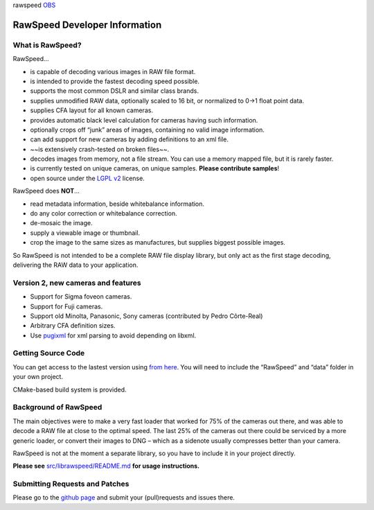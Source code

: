 rawspeed |travis-ci| |appveyor-ci| OBS_ |codecov| |coverity status|

.. |travis-ci| image:: https://travis-ci.org/darktable-org/rawspeed.svg?branch=develop
    :target: https://travis-ci.org/darktable-org/rawspeed

.. |appveyor-ci| image:: https://ci.appveyor.com/api/projects/status/7pqy0gdr9mp16xu2/branch/develop?svg=true
    :target: https://ci.appveyor.com/project/LebedevRI/rawspeed/branch/develop

.. _OBS: https://build.opensuse.org/project/monitor/home:LebedevRI

.. |codecov| image:: https://codecov.io/gh/darktable-org/rawspeed/branch/develop/graph/badge.svg
    :target: https://codecov.io/gh/darktable-org/rawspeed

.. |coverity status| image:: https://scan.coverity.com/projects/11256/badge.svg
    :target: https://scan.coverity.com/projects/darktable-org-rawspeed

================================================================================
RawSpeed Developer Information
================================================================================
What is RawSpeed?
--------------------------------------------------------------------------------

RawSpeed…

- is capable of decoding various images in RAW file format.
- is intended to provide the fastest decoding speed possible.
- supports the most common DSLR and similar class brands.
- supplies unmodified RAW data, optionally scaled to 16 bit, or normalized to 0->1 float point data.
- supplies CFA layout for all known cameras.
- provides automatic black level calculation for cameras having such information.
- optionally crops off  “junk” areas of images, containing no valid image information.
- can add support for new cameras by adding definitions to an xml file.
- ~~is extensively crash-tested on broken files~~.
- decodes images from memory, not a file stream. You can use a memory mapped file, but it is rarely faster.
- is currently tested on |rpu-button-cameras| unique cameras, on |rpu-button-samples| unique samples. **Please contribute samples**!
- open source under the `LGPL v2`_ license.

.. |rpu-button-cameras| image:: https://raw.pixls.us/button-cameras.svg
    :target: https://raw.pixls.us/

.. |rpu-button-samples| image:: https://raw.pixls.us/button-samples.svg
    :target: https://raw.pixls.us/

.. _LGPL v2: https://choosealicense.com/licenses/lgpl-2.1/

RawSpeed does **NOT**…

- read metadata information, beside whitebalance information.
- do any color correction or whitebalance correction.
- de-mosaic the image.
- supply a viewable image or thumbnail.
- crop the image to the same sizes as manufactures, but supplies biggest possible images.

So RawSpeed is not intended to be a complete RAW file display library,  but only act as the first stage decoding, delivering the RAW data to your application.

Version 2, new cameras and features
--------------------------------------------------------------------------------
- Support for Sigma foveon cameras.
- Support for Fuji cameras.
- Support old Minolta, Panasonic, Sony cameras (contributed by Pedro Côrte-Real)
- Arbitrary CFA definition sizes.
- Use pugixml_ for xml parsing to avoid depending on libxml.

.. _pugixml: http://pugixml.org/

Getting Source Code
--------------------------------------------------------------------------------
You can get access to the lastest version using `from here <rawspeed_>`_. You will need to include the “RawSpeed” and “data” folder in your own project.

CMake-based build system is provided.

Background of RawSpeed
----------------------
The main objectives were to make a very fast loader that worked for 75% of the cameras out there, and was able to decode a RAW file at close to the optimal speed. The last 25% of the cameras out there could be serviced by a more generic loader, or convert their images to DNG – which as a sidenote usually compresses better than your camera.

RawSpeed is not at the moment a separate library, so you have to include it in your project directly.

**Please see** `src/librawspeed/README.md </src/librawspeed/README.md>`_ **for usage instructions.**

Submitting Requests and Patches
--------------------------------------------------------------------------------
Please go to the `github page <rawspeed_>`_ and submit your (pull)requests and issues there.

.. _rawspeed: https://github.com/darktable-org/rawspeed
